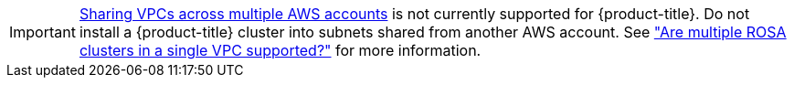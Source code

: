 [IMPORTANT]
====
link:https://docs.aws.amazon.com/vpc/latest/userguide/vpc-sharing.html[Sharing VPCs across multiple AWS accounts] is not currently supported for {product-title}. Do not install a {product-title} cluster into subnets shared from another AWS account. See link:https://access.redhat.com/solutions/6980058["Are multiple ROSA clusters in a single VPC supported?"] for more information.
====

